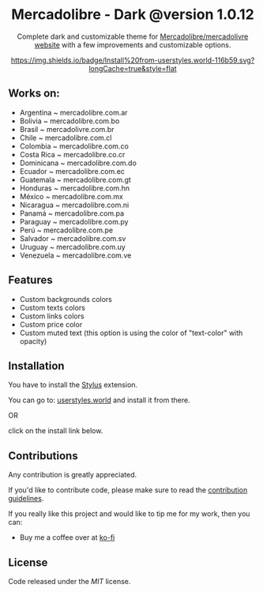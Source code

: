 #+STARTUP: nofold
#+HTML: <div align="center">

* Mercadolibre - Dark @version 1.0.12

Complete dark and customizable theme for [[https://www.mercadolibre.com.ar][Mercadolibre/mercadolivre website]] with a few improvements and customizable options.


[[https://raw.githubusercontent.com/santi-san/mercadolibre-dark/master/mercadolibre-dark.user.css][https://img.shields.io/badge/Install%20from-userstyles.world-116b59.svg?longCache=true&style=flat]]

#+HTML: <img src="https://raw.githubusercontent.com/santi-san/mercadolibre-dark/master/img/preview.png" width="100%"/>

#+HTML: </div>

** Works on: 
- Argentina ~ mercadolibre.com.ar
- Bolivia ~ mercadolibre.com.bo
- Brasil ~ mercadolivre.com.br
- Chile ~ mercadolibre.com.cl
- Colombia ~ mercadolibre.com.co
- Costa Rica ~ mercadolibre.co.cr
- Dominicana ~ mercadolibre.com.do
- Ecuador ~ mercadolibre.com.ec
- Guatemala ~ mercadolibre.com.gt
- Honduras ~ mercadolibre.com.hn
- México ~ mercadolibre.com.mx
- Nicaragua ~ mercadolibre.com.ni
- Panamá ~ mercadolibre.com.pa
- Paraguay ~ mercadolibre.com.py
- Perú ~ mercadolibre.com.pe
- Salvador ~ mercadolibre.com.sv
- Uruguay ~ mercadolibre.com.uy
- Venezuela ~ mercadolibre.com.ve


** Features
- Custom backgrounds colors
- Custom texts colors
- Custom links colors
- Custom price color
- Custom muted text (this option is using the color of "text-color" with opacity)

** Installation
You have to install the [[https://add0n.com/stylus.html][Stylus]] extension.

You can go to: [[https://userstyles.world/style/5/mercadolibre-dark-mode][userstyles.world]] and install it from there.

OR

click on the install link below.

[[https://raw.githubusercontent.com/santi-san/mercadolibre-dark/master/mercadolibre-dark.user.css][https://img.shields.io/badge/Install%20theme%20with-Stylus-116b59.svg]]

** Contributions
Any contribution is greatly appreciated.

If you'd like to contribute code, please make sure to read the [[https://github.com/santi-san/mercadolibre-dark/blob/master/contributing.org][contribution
guidelines]].

If you really like this project and would like to tip me for my work, then you
can:
- Buy me a coffee over at [[https://ko-fi.com/satosan][ko-fi]]

** License
Code released under the [[license][MIT]] license.
